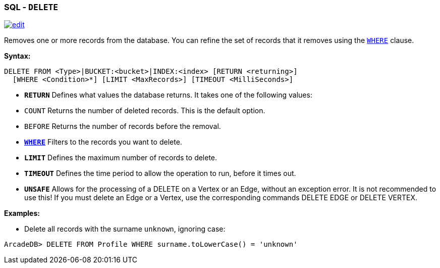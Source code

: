 [[SQL-Delete]]
[discrete]
=== SQL - `DELETE`

image:../images/edit.png[link="https://github.com/ArcadeData/arcadedb-docs/blob/main/src/main/asciidoc/sql/SQL-Delete.adoc" float=right]

Removes one or more records from the database. You can refine the set of records that it removes using the <<Filtering,`WHERE`>> clause.

*Syntax:*

[source,sql]
----
DELETE FROM <Type>|BUCKET:<bucket>|INDEX:<index> [RETURN <returning>]
  [WHERE <Condition>*] [LIMIT <MaxRecords>] [TIMEOUT <MilliSeconds>]

----

* *`RETURN`* Defines what values the database returns. It takes one of the following values:
* `COUNT` Returns the number of deleted records. This is the default option.
* `BEFORE` Returns the number of records before the removal.
* *<<Filtering,`WHERE`>>* Filters to the records you want to delete.
* *`LIMIT`* Defines the maximum number of records to delete.
* *`TIMEOUT`* Defines the time period to allow the operation to run, before it times out.
* *`UNSAFE`* Allows for the processing of a DELETE on a Vertex or an Edge, without an exception error. It is not recommended to use this! If you must delete an Edge or a Vertex, use the corresponding commands DELETE EDGE or DELETE VERTEX.

*Examples:*

* Delete all records with the surname `unknown`, ignoring case:

[source,sql]
----
ArcadeDB> DELETE FROM Profile WHERE surname.toLowerCase() = 'unknown'
----
